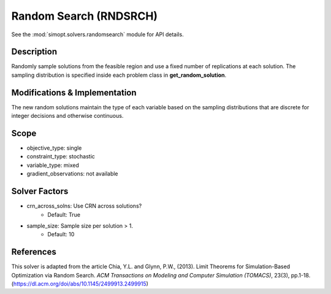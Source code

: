 Random Search (RNDSRCH)
=======================

See the :mod:`simopt.solvers.randomsearch` module for API details.

Description
-----------

Randomly sample solutions from the feasible region and use a fixed number of replications at each solution. The sampling distribution is specified inside each problem class in **get_random_solution**.

Modifications & Implementation
------------------------------

The new random solutions maintain the type of each variable based on the sampling distributions that are discrete for integer decisions and otherwise continuous.

Scope
-----

* objective_type: single
* constraint_type: stochastic
* variable_type: mixed
* gradient_observations: not available

Solver Factors
--------------

* crn_across_solns: Use CRN across solutions?
    * Default: True
* sample_size: Sample size per solution > 1.
    * Default: 10

References
----------

This solver is adapted from the article Chia, Y.L. and Glynn, P.W., (2013). 
Limit Theorems for Simulation-Based Optimization via Random Search. 
*ACM Transactions on Modeling and Computer Simulation (TOMACS)*, 23(3), pp.1-18.
(https://dl.acm.org/doi/abs/10.1145/2499913.2499915)
